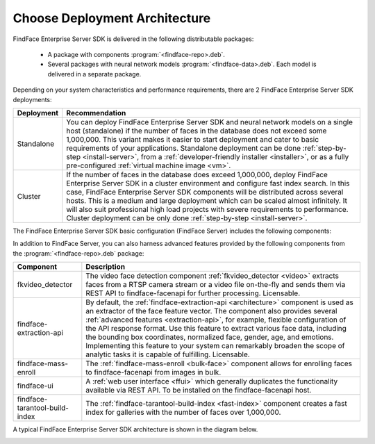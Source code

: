.. _architecture:

*************************************
Choose Deployment Architecture
*************************************

FindFace Enterprise Server SDK is delivered in the following distributable packages:

 * A package with components :program:`<findface-repo>.deb`.
 * Several packages with neural network models :program:`<findface-data>.deb`. Each model is delivered in a separate package.
      
     
Depending on your system characteristics and performance requirements, there are 2 FindFace Enterprise Server SDK deployments:

+----------------+---------------------------------------------------------------------------------------------------------------------------------+
| Deployment     | Recommendation                                                                                                                  |
+================+=================================================================================================================================+
| Standalone     | You can deploy FindFace Enterprise Server SDK and neural network models on a single host (standalone)                           |
|                | if the number of faces in the database does not exceed some 1,000,000. This variant makes it easier to                          | 
|                | start deployment and cater to basic requirements of your applications.                                                          | 
|                | Standalone deployment can be done :ref:`step-by-step <install-server>`, from a :ref:`developer-friendly installer <installer>`, | 
|                | or as a fully pre-configured :ref:`virtual machine image <vm>`.                                                                 |
+----------------+---------------------------------------------------------------------------------------------------------------------------------+
| Cluster        | If the number of faces in the database does exceed 1,000,000, deploy FindFace Enterprise Server SDK                             |
|                | in a cluster environment and configure fast index search. In this case, FindFace Enterprise Server SDK                          |
|                | components will be distributed across several hosts. This is a medium and large deployment which can be scaled almost           |
|                | infinitely. It will also suit professional high load projects with severe requirements to performance.                          |
|                | Cluster deployment can be only done :ref:`step-by-step <install-server>`.                                                       |   
+----------------+---------------------------------------------------------------------------------------------------------------------------------+


The FindFace Enterprise Server SDK basic configuration (FindFace Server) includes the following components:

.. csv-table::
   :header: "Component", "Description"
   :widths: 15 40
   :file: _tables/components.csv
   :encoding: UTF-8
   :delim: ;

In addition to FindFace Server, you can also harness advanced features provided by the following components from the :program:`<findface-repo>.deb` package:

+---------------------------------+---------------------------------------------------------------------------------------------+
| Component                       | Description                                                                                 |
+=================================+=============================================================================================+
| fkvideo_detector                | The video face detection component :ref:`fkvideo_detector <video>` extracts faces from      |
|                                 | a RTSP camera stream or a video file on-the-fly and sends them via REST API to              |
|                                 | findface-facenapi for further processing. Licensable.                                       |
+---------------------------------+---------------------------------------------------------------------------------------------+
| findface-extraction-api         | By default, the :ref:`findface-extraction-api <architecture>` component is used as an       |
|                                 | extractor of the face feature vector.                                                       |
|                                 | The component also provides several :ref:`advanced features <extraction-api>`, for example, |
|                                 | flexible configuration of the API response format. Use this feature to extract various      |
|                                 | face data, including the bounding box coordinates, normalized face, gender, age, and        |
|                                 | emotions. Implementing this feature to your system can remarkably broaden the scope         |
|                                 | of analytic tasks it is capable of fulfilling. Licensable.                                  |
+---------------------------------+---------------------------------------------------------------------------------------------+
| findface-mass-enroll            | The :ref:`findface-mass-enroll <bulk-face>` component allows for enrolling faces to         |
|                                 | findface-facenapi from images in bulk.                                                      |          
+---------------------------------+---------------------------------------------------------------------------------------------+
| findface-ui                     | A :ref:`web user interface <ffui>` which generally duplicates the functionality available   |
|                                 | via REST API. To be installed on the findface-facenapi host.                                |
+---------------------------------+---------------------------------------------------------------------------------------------+
| findface-tarantool-build-index  | The :ref:`findface-tarantool-build-index <fast-index>` component creates a fast index for   |
|                                 | galleries with the number of faces over 1,000,000.                                          |        
+---------------------------------+---------------------------------------------------------------------------------------------+

A typical FindFace Enterprise Server SDK architecture is shown in the diagram below.

|deploy_en|

.. |deploy_en| image:: /_static/deploy_en.png

.. |deploy_ru| image:: /_static/deploy_ru.png


